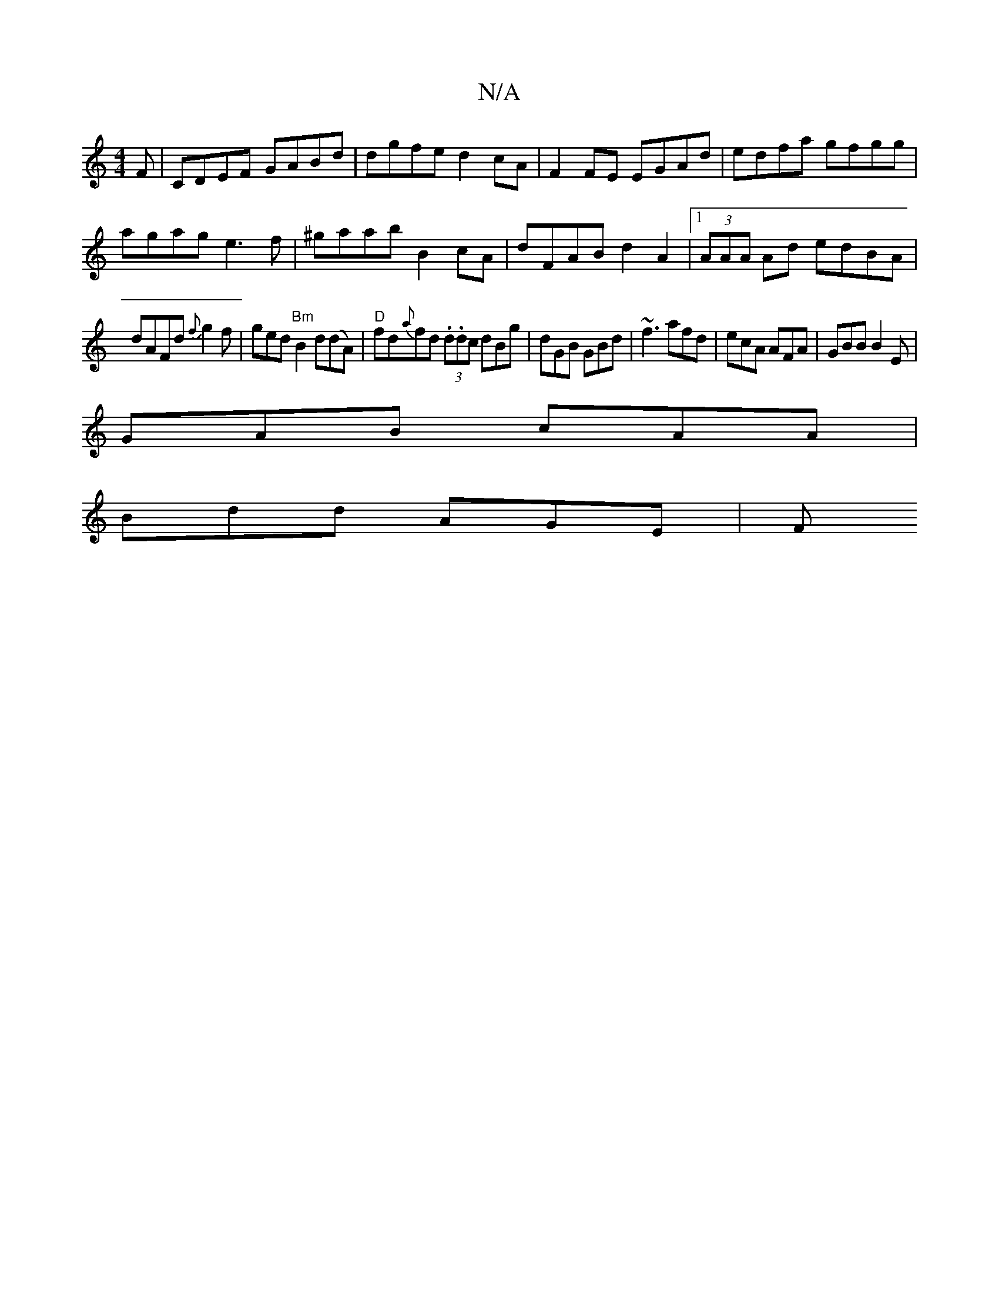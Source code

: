 X:1
T:N/A
M:4/4
R:N/A
K:Cmajor
F|CDEF GABd|dgfe d2cA|F2 FE EGAd|edfa gfgg|
agag e3f|^gaab B2cA | dFAB d2A2 |[1 (3AAA Ad edBA|
dAFd {f}g2f|ged "Bm"B2 d(dA) | "D"fd{a}fd (3.d.dc dBg|dGB GBd|~f3 afd|ecA AFA|GBB B2E|
GAB cAA|
Bdd AGE|F